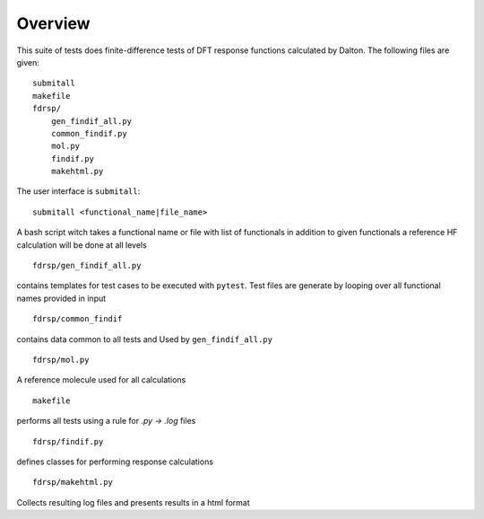 Overview
********

This suite of tests does finite-difference tests of DFT response functions calculated by Dalton.  The following files are given::

    submitall
    makefile
    fdrsp/
        gen_findif_all.py
        common_findif.py
        mol.py
        findif.py
        makehtml.py


The user interface is ``submitall``::

    submitall <functional_name|file_name>

A bash script witch takes a functional name or file with list of functionals
in addition to given functionals a reference HF calculation will be done at all levels
::

    fdrsp/gen_findif_all.py

contains templates for test cases to be executed with ``pytest``.
Test files are generate by looping over all functional names provided in input
::

    fdrsp/common_findif

contains data common to all tests and Used by ``gen_findif_all.py``
::

    fdrsp/mol.py

A reference molecule used for all calculations
::

    makefile
    
performs all tests using a rule for `.py -> .log` files

::

    fdrsp/findif.py
defines classes for performing response calculations 

::

    fdrsp/makehtml.py 

Collects resulting log files and presents results in a html format 

::

